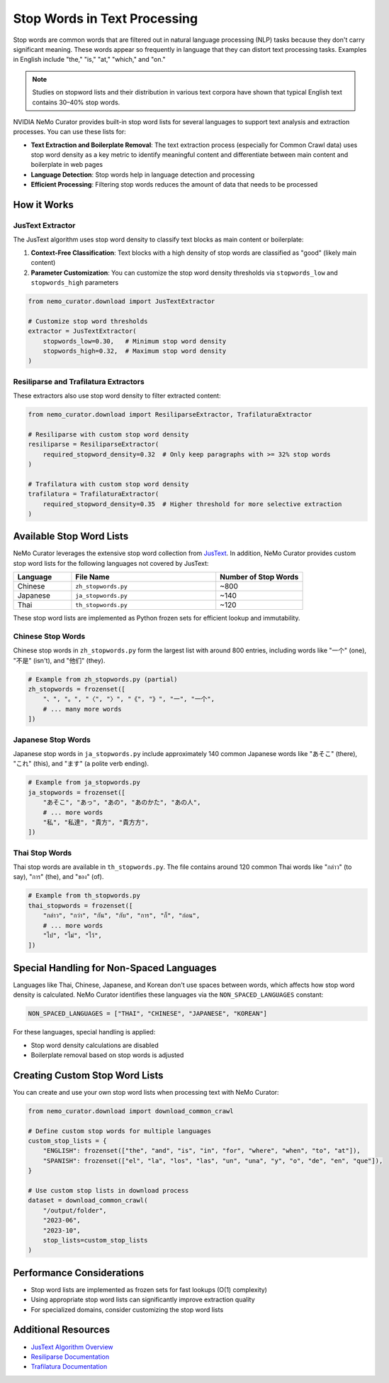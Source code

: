 Stop Words in Text Processing
=============================

Stop words are common words that are filtered out in natural language processing (NLP) tasks because they don't carry significant meaning. These words appear so frequently in language that they can distort text processing tasks. Examples in English include "the," "is," "at," "which," and "on."

.. note::
   Studies on stopword lists and their distribution in various text corpora have shown that typical English text contains 30–40% stop words.


NVIDIA NeMo Curator provides built-in stop word lists for several languages to support text analysis and extraction processes. You can use these lists for:

* **Text Extraction and Boilerplate Removal**: The text extraction process (especially for Common Crawl data) uses stop word density as a key metric to identify meaningful content and differentiate between main content and boilerplate in web pages
* **Language Detection**: Stop words help in language detection and processing
* **Efficient Processing**: Filtering stop words reduces the amount of data that needs to be processed

How it Works
-----------------------------------------

JusText Extractor
~~~~~~~~~~~~~~~~

The JusText algorithm uses stop word density to classify text blocks as main content or boilerplate:

1. **Context-Free Classification**: Text blocks with a high density of stop words are classified as "good" (likely main content)
2. **Parameter Customization**: You can customize the stop word density thresholds via ``stopwords_low`` and ``stopwords_high`` parameters

.. code-block:: python

   from nemo_curator.download import JusTextExtractor
   
   # Customize stop word thresholds
   extractor = JusTextExtractor(
       stopwords_low=0.30,   # Minimum stop word density
       stopwords_high=0.32,  # Maximum stop word density
   )

Resiliparse and Trafilatura Extractors
~~~~~~~~~~~~~~~~~~~~~~~~~~~~~~~~~~~~~

These extractors also use stop word density to filter extracted content:

.. code-block:: python

   from nemo_curator.download import ResiliparseExtractor, TrafilaturaExtractor
   
   # Resiliparse with custom stop word density
   resiliparse = ResiliparseExtractor(
       required_stopword_density=0.32  # Only keep paragraphs with >= 32% stop words
   )
   
   # Trafilatura with custom stop word density
   trafilatura = TrafilaturaExtractor(
       required_stopword_density=0.35  # Higher threshold for more selective extraction
   )

Available Stop Word Lists
------------------------

NeMo Curator leverages the extensive stop word collection from `JusText <https://github.com/miso-belica/jusText/tree/main/justext/stoplists>`_. In addition, NeMo Curator provides custom stop word lists for the following languages not covered by JusText:

.. list-table::
   :header-rows: 1
   :widths: 20 50 30

   * - Language
     - File Name
     - Number of Stop Words
   * - Chinese
     - ``zh_stopwords.py``
     - ~800
   * - Japanese
     - ``ja_stopwords.py``
     - ~140
   * - Thai
     - ``th_stopwords.py``
     - ~120
These stop word lists are implemented as Python frozen sets for efficient lookup and immutability.

Chinese Stop Words
~~~~~~~~~~~~~~~~

Chinese stop words in ``zh_stopwords.py`` form the largest list with around 800 entries, including words like "一个" (one), "不是" (isn't), and "他们" (they).

.. code-block:: python

   # Example from zh_stopwords.py (partial)
   zh_stopwords = frozenset([
       "、", "。", "〈", "〉", "《", "》", "一", "一个",
       # ... many more words
   ])

Japanese Stop Words
~~~~~~~~~~~~~~~~~

Japanese stop words in ``ja_stopwords.py`` include approximately 140 common Japanese words like "あそこ" (there), "これ" (this), and "ます" (a polite verb ending).

.. code-block:: python

   # Example from ja_stopwords.py
   ja_stopwords = frozenset([
       "あそこ", "あっ", "あの", "あのかた", "あの人",
       # ... more words
       "私", "私達", "貴方", "貴方方",
   ])


Thai Stop Words
~~~~~~~~~~~~~~

Thai stop words are available in ``th_stopwords.py``. The file contains around 120 common Thai words like "กล่าว" (to say), "การ" (the), and "ของ" (of).

.. code-block:: python

   # Example from th_stopwords.py
   thai_stopwords = frozenset([
       "กล่าว", "กว่า", "กัน", "กับ", "การ", "ก็", "ก่อน",
       # ... more words
       "ไป", "ไม่", "ไว้",
   ])



Special Handling for Non-Spaced Languages
----------------------------------------

Languages like Thai, Chinese, Japanese, and Korean don't use spaces between words, which affects how stop word density is calculated. NeMo Curator identifies these languages via the ``NON_SPACED_LANGUAGES`` constant:

.. code-block:: python

   NON_SPACED_LANGUAGES = ["THAI", "CHINESE", "JAPANESE", "KOREAN"]

For these languages, special handling is applied:

* Stop word density calculations are disabled
* Boilerplate removal based on stop words is adjusted

Creating Custom Stop Word Lists
------------------------------

You can create and use your own stop word lists when processing text with NeMo Curator:

.. code-block:: python

   from nemo_curator.download import download_common_crawl
   
   # Define custom stop words for multiple languages
   custom_stop_lists = {
       "ENGLISH": frozenset(["the", "and", "is", "in", "for", "where", "when", "to", "at"]),
       "SPANISH": frozenset(["el", "la", "los", "las", "un", "una", "y", "o", "de", "en", "que"]),
   }
   
   # Use custom stop lists in download process
   dataset = download_common_crawl(
       "/output/folder",
       "2023-06",
       "2023-10",
       stop_lists=custom_stop_lists
   )

Performance Considerations
-------------------------

* Stop word lists are implemented as frozen sets for fast lookups (O(1) complexity)
* Using appropriate stop word lists can significantly improve extraction quality
* For specialized domains, consider customizing the stop word lists

Additional Resources
------------------

* `JusText Algorithm Overview <https://corpus.tools/wiki/Justext/Algorithm>`_
* `Resiliparse Documentation <https://resiliparse.chatnoir.eu/en/latest/man/extract/html2text.html>`_
* `Trafilatura Documentation <https://trafilatura.readthedocs.io/en/latest/>`_ 